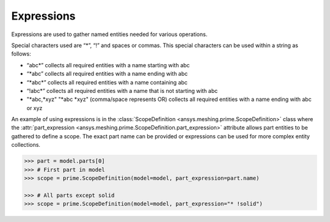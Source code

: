 ************
Expressions 
************

Expressions are used to gather named entities needed for various operations.  

Special characters used are “*”, “!” and spaces or commas.  This special characters can be used within a string as follows: 

* “abc\*” collects all required entities with a name starting with abc  
* “\*abc” collects all required entities with a name ending with abc 
* “\*abc*” collects all required entities with a name containing abc  
* “!abc\*” collects all required entities with a name that is not starting with abc 
* "\*abc,\*xyz" "\*abc \*xyz" (comma/space represents OR) collects all required entities with a name ending with abc or xyz 

An example of using expressions is in the :class:`ScopeDefinition <ansys.meshing.prime.ScopeDefinition>` class 
where the :attr:`part_expression <ansys.meshing.prime.ScopeDefinition.part_expression>` attribute allows part entities to be gathered to define a scope.  
The exact part name can be provided or expressions can be used for more complex entity collections. 
 
.. code:: python
    
    >>> part = model.parts[0]
    >>> # First part in model
    >>> scope = prime.ScopeDefinition(model=model, part_expression=part.name)
    
    >>> # All parts except solid
    >>> scope = prime.ScopeDefinition(model=model, part_expression="* !solid")
